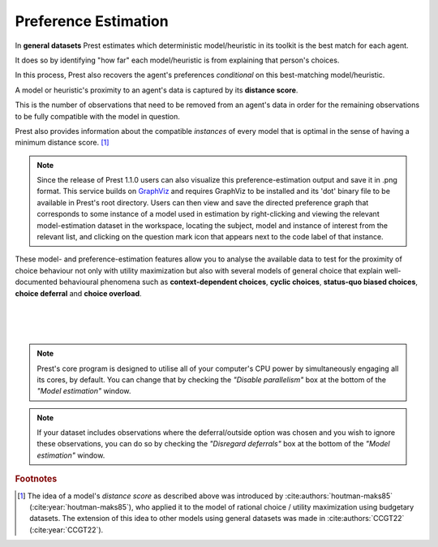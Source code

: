 .. _estimation:

Preference Estimation
=====================


In **general datasets** Prest estimates which deterministic model/heuristic in its 
toolkit is the best match for each agent. 

It does so by identifying "how far" each model/heuristic is from explaining 
that person's choices. 

In this process, Prest also recovers the agent's preferences *conditional* on this best-matching model/heuristic.

A model or heuristic's proximity to an agent's data is captured by its **distance score**.

This is the number of observations that need to be removed from an agent's data 
in order for the remaining observations to be fully compatible with the model in question. 

Prest also provides information about the compatible *instances* of every model that is optimal in 
the sense of having a minimum distance score. [#score]_

.. note::
     Since the release of Prest 1.1.0 users can also visualize this preference-estimation output and save it in .png format. 
     This service builds on `GraphViz <https://graphviz.org>`_ and requires GraphViz to be installed and its 'dot' binary file
     to be available in Prest's root directory. Users can then view and save the directed preference graph that corresponds to some instance
     of a model used in estimation by right-clicking and viewing the relevant model-estimation dataset in the workspace, locating the subject, model
     and instance of interest from the relevant list, and clicking on the question mark icon that appears next to the code label of that instance.

These model- and preference-estimation features allow you to analyse the available data to test for the proximity of choice behaviour 
not only with utility maximization but also with several models of general choice that explain well-documented behavioural phenomena 
such as **context-dependent choices**, **cyclic choices**, **status-quo biased choices**, **choice deferral** and **choice overload**.

|

.. image:: ../_static/images/models1.png
  :width: 87.21%
  :target: ../build/html/workspace/index.html

| 

.. image:: ../_static/images/models2.png
  :width: 87.21%
  :target: ../build/html/workspace/index.html

| 

.. note::  
     Prest's core program is designed to utilise all of your computer's CPU power by simultaneously engaging all its cores, by default.
     You can change that by checking the *"Disable parallelism"* box at the bottom of the *"Model estimation"* window.

.. note::  
     If your dataset includes observations where the deferral/outside option was chosen and you wish to ignore
     these observations, you can do so by checking the *"Disregard deferrals"* box at the bottom of the *"Model estimation"* window.

.. rubric:: Footnotes

.. [#score] The idea of a model's *distance score* as described above was introduced by 
            :cite:authors:`houtman-maks85` (:cite:year:`houtman-maks85`), who 
            applied it to the model of rational choice / utility maximization using budgetary datasets.
            The extension of this idea to other models using general datasets was made in 
            :cite:authors:`CCGT22` (:cite:year:`CCGT22`).
